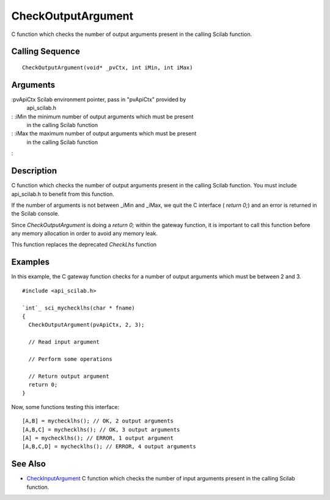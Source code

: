 


CheckOutputArgument
===================

C function which checks the number of output arguments present in the
calling Scilab function.



Calling Sequence
~~~~~~~~~~~~~~~~


::

    CheckOutputArgument(void* _pvCtx, int iMin, int iMax)




Arguments
~~~~~~~~~

:pvApiCtx Scilab environment pointer, pass in "pvApiCtx" provided by
  api_scilab.h
: :iMin the minimum number of output arguments which must be present
  in the calling Scilab function
: :iMax the maximum number of output arguments which must be present
  in the calling Scilab function
:



Description
~~~~~~~~~~~

C function which checks the number of output arguments present in the
calling Scilab function. You must include api_scilab.h to benefit from
this function.

If the number of arguments is not between _iMin and _iMax, we quit the
C interface ( `return 0;`) and an error is returned in the Scilab
console.

Since `CheckOutputArgument` is doing a `return 0;` within the gateway
function, it is important to call this function before any memory
allocation in order to avoid any memory leak.

This function replaces the deprecated `CheckLhs` function



Examples
~~~~~~~~

In this example, the C gateway function checks for a number of output
arguments which must be between 2 and 3.


::

    #include <api_scilab.h>
    
    `int`_ sci_mychecklhs(char * fname)
    {
      CheckOutputArgument(pvApiCtx, 2, 3);
    
      // Read input argument
    
      // Perform some operations
    
      // Return output argument
      return 0;
    }


Now, some functions testing this interface:


::

    [A,B] = mychecklhs(); // OK, 2 output arguments
    [A,B,C] = mychecklhs(); // OK, 3 output arguments
    [A] = mychecklhs(); // ERROR, 1 output argument
    [A,B,C,D] = mychecklhs(); // ERROR, 4 output arguments




See Also
~~~~~~~~


+ `CheckInputArgument`_ C function which checks the number of input
  arguments present in the calling Scilab function.


.. _CheckInputArgument: CheckInputArgument.html


